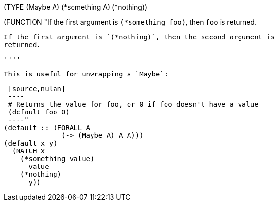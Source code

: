 (TYPE (Maybe A)
  (*something A)
  (*nothing))

(FUNCTION
  "If the first argument is `(*something foo)`, then `foo` is returned.

   If the first argument is `(*nothing)`, then the second argument is
   returned.

   ''''

   This is useful for unwrapping a `Maybe`:

   [source,nulan]
   ----
   # Returns the value for foo, or 0 if foo doesn't have a value
   (default foo 0)
   ----"
  (default :: (FORALL A
                (-> (Maybe A) A A)))
  (default x y)
    (MATCH x
      (*something value)
        value
      (*nothing)
        y))
